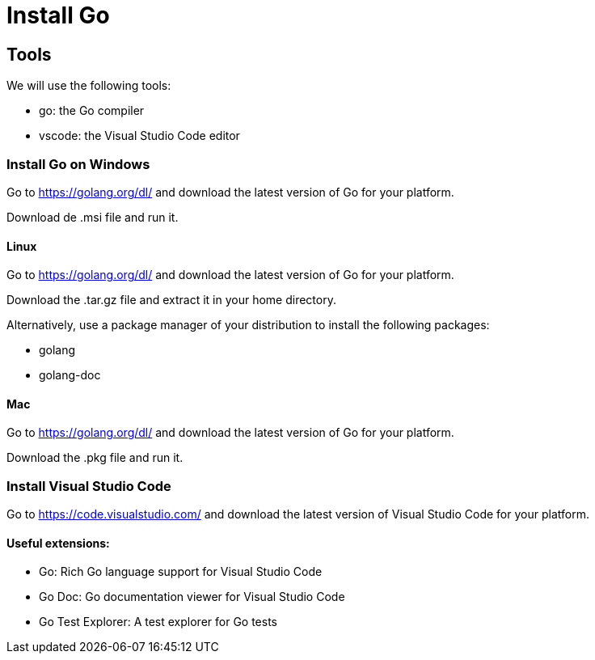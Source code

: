 = Install Go

== Tools

We will use the following tools:

* go: the Go compiler
* vscode: the Visual Studio Code editor

=== Install Go on Windows

Go to https://golang.org/dl/ and download the latest version of Go for your platform.

Download de .msi file and run it.

==== Linux

Go to https://golang.org/dl/ and download the latest version of Go for your platform.

Download the .tar.gz file and extract it in your home directory.

Alternatively, use a package manager of your distribution to install the following packages:

* golang
* golang-doc

==== Mac

Go to https://golang.org/dl/ and download the latest version of Go for your platform.

Download the .pkg file and run it.

=== Install Visual Studio Code

Go to https://code.visualstudio.com/ and download the latest version of Visual Studio Code for your platform.

==== Useful extensions:

* Go: Rich Go language support for Visual Studio Code
* Go Doc: Go documentation viewer for Visual Studio Code
* Go Test Explorer: A test explorer for Go tests